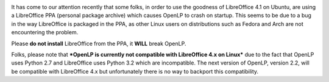 .. title: OpenLP, LibreOffice 4.1 and an Ubuntu PPA
.. slug: 2013/09/13/openlp-libreoffice-41-and-ubuntu-ppa
.. date: 2013-09-13 20:09:37 UTC
.. tags: 
.. description: 

|Package|

It has come to our attention recently that some folks, in order to use
the goodness of LibreOffice 4.1 on Ubuntu, are using a LibreOffice PPA
(personal package archive) which causes OpenLP to crash on startup. This
seems to be due to a bug in the way LibreOffice is packaged in the PPA,
as other Linux users on distributions such as Fedora and Arch are not
encountering the problem.

Please **do not install** LibreOffice from the PPA, it **WILL**
break OpenLP.

Folks, please note that ***OpenLP is currently not compatible with
LibreOffice 4.x on Linux*** due to the fact that OpenLP uses Python 2.7
and LibreOffice uses Python 3.2 which are incompatible. The next version
of OpenLP, version 2.2, will be compatible with LibreOffice 4.x but
unfortunately there is no way to backport this compatibility.

.. |Package| image:: /pictures/utilities-file-archiver.png
